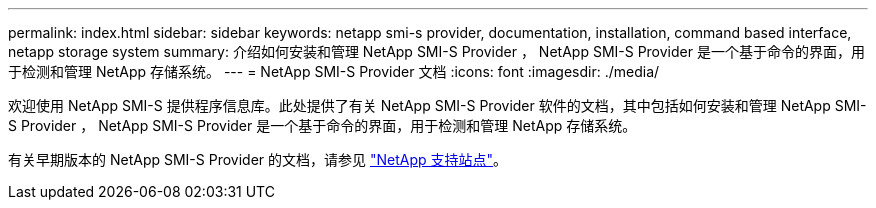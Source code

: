 ---
permalink: index.html 
sidebar: sidebar 
keywords: netapp smi-s provider, documentation, installation, command based interface, netapp storage system 
summary: 介绍如何安装和管理 NetApp SMI-S Provider ， NetApp SMI-S Provider 是一个基于命令的界面，用于检测和管理 NetApp 存储系统。 
---
= NetApp SMI-S Provider 文档
:icons: font
:imagesdir: ./media/


欢迎使用 NetApp SMI-S 提供程序信息库。此处提供了有关 NetApp SMI-S Provider 软件的文档，其中包括如何安装和管理 NetApp SMI-S Provider ， NetApp SMI-S Provider 是一个基于命令的界面，用于检测和管理 NetApp 存储系统。

有关早期版本的 NetApp SMI-S Provider 的文档，请参见 https://mysupport.netapp.com/documentation/productlibrary/index.html?productID=62215["NetApp 支持站点"^]。
